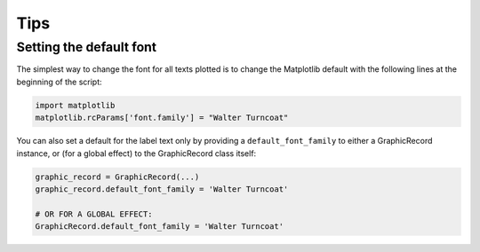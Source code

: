 Tips
====


Setting the default font
------------------------

The simplest way to change the font for all texts plotted is to change
the Matplotlib default with the following lines at the beginning of the script:

.. code:: python

    import matplotlib
    matplotlib.rcParams['font.family'] = "Walter Turncoat"

.. figure:: _static/images/example_default_font_rc.png
    :align: center

You can also set a default for the label text only by providing a
``default_font_family`` to either a GraphicRecord instance, or (for a global
effect) to the GraphicRecord class itself:

.. code:: python

    graphic_record = GraphicRecord(...)
    graphic_record.default_font_family = 'Walter Turncoat'

    # OR FOR A GLOBAL EFFECT:
    GraphicRecord.default_font_family = 'Walter Turncoat'

.. figure:: _static/images/example_default_font.png
    :align: center